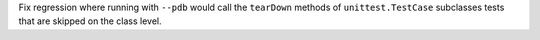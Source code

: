 Fix regression where running with ``--pdb`` would call the ``tearDown`` methods of ``unittest.TestCase``
subclasses tests that are skipped on the class level.
